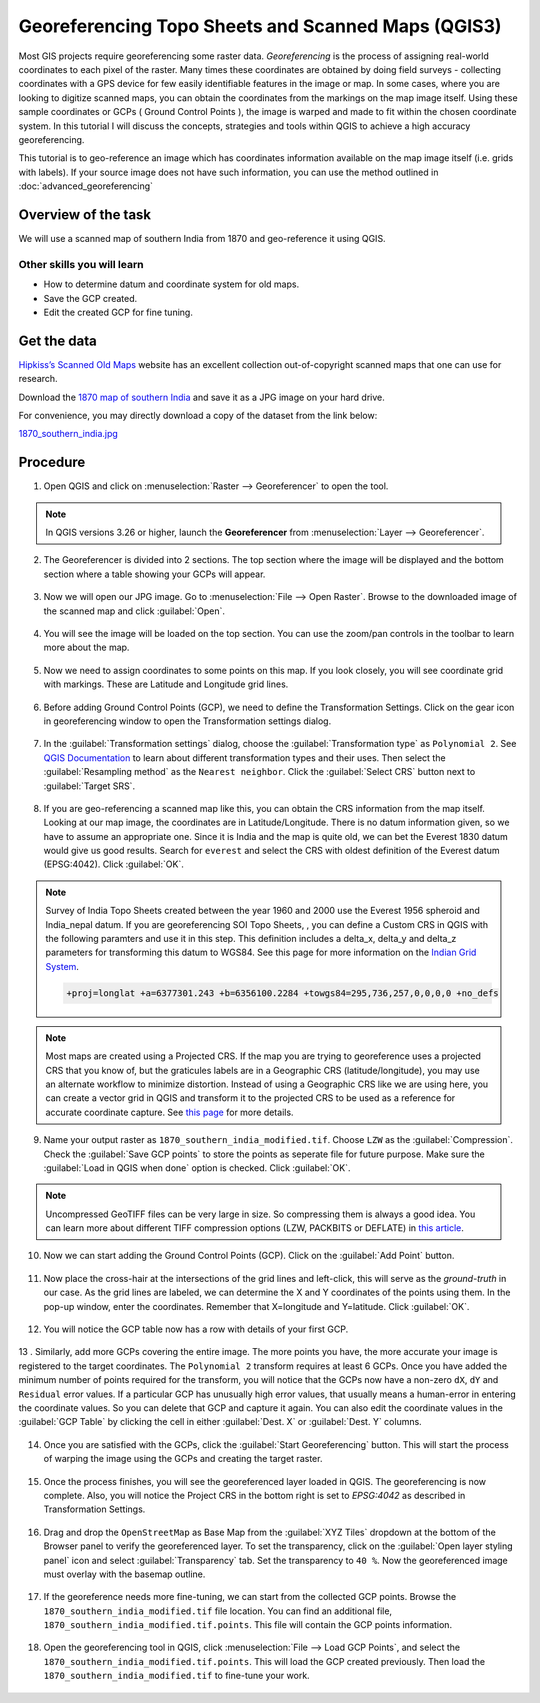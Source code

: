 Georeferencing Topo Sheets and Scanned Maps (QGIS3)
===================================================
Most GIS projects require georeferencing some raster data. *Georeferencing* is the process of assigning real-world coordinates to each pixel of the raster. Many times these coordinates are obtained by doing field surveys - collecting coordinates with a GPS device for few easily identifiable features in the image or map. In some cases, where you are looking to digitize scanned maps, you can obtain the coordinates from the markings on the map image itself. Using these sample coordinates or GCPs ( Ground Control Points ), the image is warped and made to fit within the chosen coordinate system. In this tutorial I will discuss the concepts, strategies and tools within QGIS to achieve a high accuracy georeferencing.

This tutorial is to geo-reference an image which has coordinates information available on the map image itself (i.e. grids with labels). If your source image does not have such information, you can use the method outlined in :doc:`advanced_georeferencing` 

Overview of the task
--------------------

We will use a scanned map of southern India from 1870 and geo-reference it using QGIS.

Other skills you will learn
^^^^^^^^^^^^^^^^^^^^^^^^^^^

- How to determine datum and coordinate system for old maps.
- Save the GCP created.
- Edit the created GCP for fine tuning. 

Get the data
------------
`Hipkiss’s Scanned Old Maps <http://www.hipkiss.org/data/maps.html>`_ website has an excellent collection out-of-copyright scanned maps that one can use for research.

Download the `1870 map of southern India <http://www.hipkiss.org/data/maps/william-mackenzie_gallery-of-geography_1870_southern-india_3975_3071_600.jpg>`_ and save it as a JPG image on your hard drive. 

For convenience, you may directly download a copy of the dataset from the link below:

`1870_southern_india.jpg <https://www.qgistutorials.com/downloads/1870_southern-india.jpg>`_ 

Procedure
---------

1. Open QGIS and click on :menuselection:`Raster --> Georeferencer` to open the tool.

  .. image:: /static/3/georeferencing_basics/images/01.png
     :align: center

.. note::

  In QGIS versions 3.26 or higher, launch the **Georeferencer** from :menuselection:`Layer --> Georeferencer`.

2. The Georeferencer is divided into 2 sections. The top section where the image will be displayed and the bottom section where a table showing your GCPs will appear.

  .. image:: /static/3/georeferencing_basics/images/02.png
     :align: center

3. Now we will open our JPG image. Go to :menuselection:`File --> Open Raster`. Browse to the downloaded image of the scanned map and click :guilabel:`Open`. 

  .. image:: /static/3/georeferencing_basics/images/03.png
     :align: center

4. You will see the image will be loaded on the top section. You can use the zoom/pan controls in the toolbar to learn more about the map.

  .. image:: /static/3/georeferencing_basics/images/04.png
    :align: center

5. Now we need to assign coordinates to some points on this map. If you look closely, you will see coordinate grid with markings. These are Latitude and Longitude  grid lines.

  .. image:: /static/3/georeferencing_basics/images/05.png
     :align: center

6. Before adding Ground Control Points (GCP), we need to define the Transformation Settings. Click on the gear icon in georeferencing window to open the Transformation settings dialog.

  .. image:: /static/3/georeferencing_basics/images/06.png
     :align: center

7. In the :guilabel:`Transformation settings` dialog, choose the :guilabel:`Transformation type` as ``Polynomial 2``. See `QGIS Documentation <https://docs.qgis.org/testing/en/docs/user_manual/working_with_raster/georeferencer.html?highlight=georeferencer#available-transformation-algorithms>`_ to learn about different transformation types and their uses. Then select the :guilabel:`Resampling method` as the ``Nearest neighbor``. Click the :guilabel:`Select CRS` button next to :guilabel:`Target SRS`.

  .. image:: /static/3/georeferencing_basics/images/07.png
     :align: center

8. If you are geo-referencing a scanned map like this, you can obtain the CRS information from the map itself. Looking at our map image, the coordinates are in Latitude/Longitude. There is no datum information given, so we have to assume an appropriate one. Since it is India and the map is quite old, we can bet the Everest 1830 datum would give us good results. Search for ``everest`` and select the CRS with oldest definition of the Everest datum (EPSG:4042). Click :guilabel:`OK`.

  .. image:: /static/3/georeferencing_basics/images/08.png
     :align: center

   
.. note::

  Survey of India Topo Sheets created between the year 1960 and 2000 use the Everest 1956 spheroid and India_nepal datum. If you are georeferencing SOI Topo Sheets, , you can define a Custom CRS in QGIS with the following paramters and use it in this step. This definition includes a delta_x, delta_y and delta_z parameters for transforming this datum to WGS84. See this page for more information on the `Indian Grid System <https://deeppradhan.heliohost.org/gis/indian-grid/>`_.
  
  .. code-block:: none
    
    +proj=longlat +a=6377301.243 +b=6356100.2284 +towgs84=295,736,257,0,0,0,0 +no_defs

.. note:: 

  Most maps are created using a Projected CRS. If the map you are trying to georeference uses a projected CRS that you know of, but the graticules labels are in a Geographic CRS (latitude/longitude), you may use an alternate workflow to minimize distortion. Instead of using a Geographic CRS like we are using here, you can create a vector grid in QGIS and transform it to the projected CRS to be used as a reference for accurate coordinate capture. See `this page <https://raisedbeaches.net/2018/02/01/georeferencing-in-qgis/>`_ for more details.

9. Name your output raster as  ``1870_southern_india_modified.tif``. Choose ``LZW`` as the :guilabel:`Compression`. Check the :guilabel:`Save GCP points` to store the points as seperate file for future purpose. Make sure the :guilabel:`Load in QGIS when done` option is checked. Click :guilabel:`OK`.

  .. image:: /static/3/georeferencing_basics/images/09.png
     :align: center

.. note::

  Uncompressed GeoTIFF files can be very large in size. So compressing them is always a good idea. You can learn more about different TIFF compression options (LZW, PACKBITS or DEFLATE) in `this article <https://kokoalberti.com/articles/geotiff-compression-optimization-guide>`_.

10. Now we can start adding the Ground Control Points (GCP).  Click on the :guilabel:`Add Point` button. 

  .. image:: /static/3/georeferencing_basics/images/10.png
     :align: center
  
  
11. Now place the cross-hair at the intersections of the grid lines and left-click, this will serve as the *ground-truth* in our case. As the grid lines are labeled, we can determine the X and Y coordinates of the points using them. In the pop-up window, enter the coordinates. Remember that X=longitude and Y=latitude. Click :guilabel:`OK`. 

  .. image:: /static/3/georeferencing_basics/images/11.png
     :align: center

12. You will notice the GCP table now has a row with details of your first GCP.

  .. image:: /static/3/georeferencing_basics/images/12.png
     :align: center

13 . Similarly, add more GCPs covering the entire image. The more points you have, the more accurate your image is registered to the target coordinates. The ``Polynomial 2`` transform requires at least 6 GCPs. Once you have added the minimum number of points required for the transform, you will notice that the GCPs now have a non-zero ``dX``, ``dY`` and ``Residual`` error values. If a particular GCP has unusually high error values, that usually means a human-error in entering the coordinate values. So you can delete that GCP and capture it again. You can also edit the coordinate values in the :guilabel:`GCP Table` by clicking the cell in either :guilabel:`Dest. X` or :guilabel:`Dest. Y` columns. 

  .. image:: /static/3/georeferencing_basics/images/13.png
     :align: center

14. Once you are satisfied with the GCPs, click the :guilabel:`Start Georeferencing` button. This will start the process of warping the image using the GCPs and creating the target raster.

  .. image:: /static/3/georeferencing_basics/images/14.png
     :align: center

15. Once the process finishes, you will see the georeferenced layer loaded in QGIS. The georeferencing is now complete. Also, you will notice the Project CRS in the bottom right is set to *EPSG:4042* as described in Transformation Settings. 

  .. image:: /static/3/georeferencing_basics/images/15.png
     :align: center
	 
16. Drag and drop the ``OpenStreetMap`` as Base Map from the :guilabel:`XYZ Tiles` dropdown at the bottom of the Browser panel to verify the georeferenced layer. To set the transparency, click on the :guilabel:`Open layer styling panel` icon  and select :guilabel:`Transparency` tab. Set the transparency to ``40 %``. Now the georeferenced image must overlay with the basemap outline. 

  .. image:: /static/3/georeferencing_basics/images/16.png
     :align: center

17. If the georeference needs more fine-tuning, we can start from the collected GCP points. Browse the ``1870_southern_india_modified.tif`` file location. You can find an additional file, ``1870_southern_india_modified.tif.points``. This file will contain the GCP points information.

  .. image:: /static/3/georeferencing_basics/images/17.png
     :align: center

18. Open the georeferencing tool in QGIS, click :menuselection:`File --> Load GCP Points`, and select the ``1870_southern_india_modified.tif.points``. This will load the GCP created previously. Then load the ``1870_southern_india_modified.tif`` to fine-tune your work.


  .. image:: /static/3/georeferencing_basics/images/18.png
     :align: center
